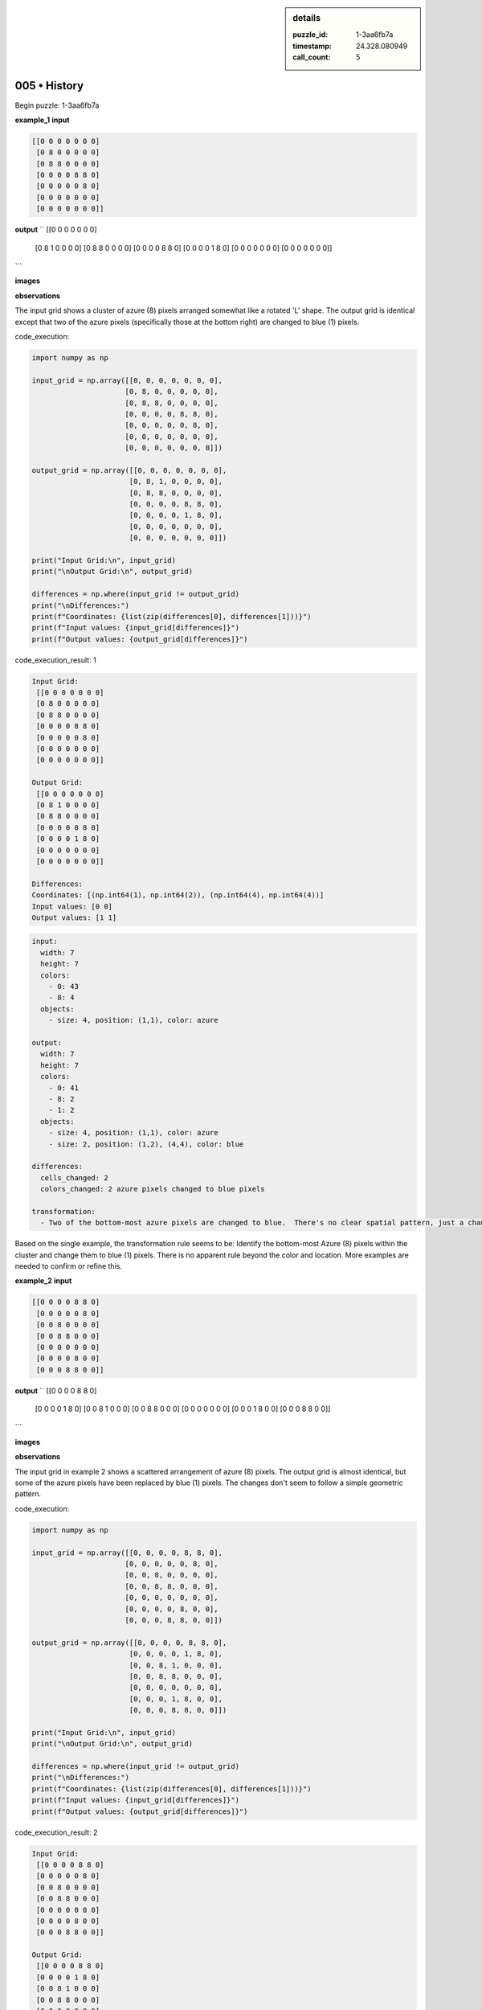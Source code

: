 .. sidebar:: details

   :puzzle_id: 1-3aa6fb7a
   :timestamp: 24.328.080949
   :call_count: 5
   

005 • History
=============

.. seealso::

   - :doc:`001-history`
   - :doc:`001-response`





Begin puzzle: 1-3aa6fb7a






**example_1**
**input**

.. code-block::

   [[0 0 0 0 0 0 0]
    [0 8 0 0 0 0 0]
    [0 8 8 0 0 0 0]
    [0 0 0 0 8 8 0]
    [0 0 0 0 0 8 0]
    [0 0 0 0 0 0 0]
    [0 0 0 0 0 0 0]]

**output**
``
[[0 0 0 0 0 0 0]
 [0 8 1 0 0 0 0]
 [0 8 8 0 0 0 0]
 [0 0 0 0 8 8 0]
 [0 0 0 0 1 8 0]
 [0 0 0 0 0 0 0]
 [0 0 0 0 0 0 0]]
```

**images**





.. image:: _images/000-example_1_input.png
   :align: left
   :maxwidth: 40%




.. image:: _images/000-example_1_output.png
   :align: left
   :maxwidth: 40%





**observations**






The input grid shows a cluster of azure (8) pixels arranged somewhat like a rotated 'L' shape. The output grid is identical except that two of the azure pixels (specifically those at the bottom right) are changed to blue (1) pixels.






code_execution:






.. code-block:: python


   import numpy as np

   input_grid = np.array([[0, 0, 0, 0, 0, 0, 0],
                         [0, 8, 0, 0, 0, 0, 0],
                         [0, 8, 8, 0, 0, 0, 0],
                         [0, 0, 0, 0, 8, 8, 0],
                         [0, 0, 0, 0, 0, 8, 0],
                         [0, 0, 0, 0, 0, 0, 0],
                         [0, 0, 0, 0, 0, 0, 0]])

   output_grid = np.array([[0, 0, 0, 0, 0, 0, 0],
                          [0, 8, 1, 0, 0, 0, 0],
                          [0, 8, 8, 0, 0, 0, 0],
                          [0, 0, 0, 0, 8, 8, 0],
                          [0, 0, 0, 0, 1, 8, 0],
                          [0, 0, 0, 0, 0, 0, 0],
                          [0, 0, 0, 0, 0, 0, 0]])

   print("Input Grid:\n", input_grid)
   print("\nOutput Grid:\n", output_grid)

   differences = np.where(input_grid != output_grid)
   print("\nDifferences:")
   print(f"Coordinates: {list(zip(differences[0], differences[1]))}")
   print(f"Input values: {input_grid[differences]}")
   print(f"Output values: {output_grid[differences]}")






code_execution_result: 1






.. code-block::

   Input Grid:
    [[0 0 0 0 0 0 0]
    [0 8 0 0 0 0 0]
    [0 8 8 0 0 0 0]
    [0 0 0 0 8 8 0]
    [0 0 0 0 0 8 0]
    [0 0 0 0 0 0 0]
    [0 0 0 0 0 0 0]]

   Output Grid:
    [[0 0 0 0 0 0 0]
    [0 8 1 0 0 0 0]
    [0 8 8 0 0 0 0]
    [0 0 0 0 8 8 0]
    [0 0 0 0 1 8 0]
    [0 0 0 0 0 0 0]
    [0 0 0 0 0 0 0]]

   Differences:
   Coordinates: [(np.int64(1), np.int64(2)), (np.int64(4), np.int64(4))]
   Input values: [0 0]
   Output values: [1 1]






.. code-block:: yaml

   input:
     width: 7
     height: 7
     colors:
       - 0: 43
       - 8: 4
     objects:
       - size: 4, position: (1,1), color: azure

   output:
     width: 7
     height: 7
     colors:
       - 0: 41
       - 8: 2
       - 1: 2
     objects:
       - size: 4, position: (1,1), color: azure
       - size: 2, position: (1,2), (4,4), color: blue

   differences:
     cells_changed: 2
     colors_changed: 2 azure pixels changed to blue pixels

   transformation:
     - Two of the bottom-most azure pixels are changed to blue.  There's no clear spatial pattern, just a change in color in those two specific locations.

Based on the single example, the transformation rule seems to be:  Identify the bottom-most Azure (8) pixels within the cluster and change them to blue (1) pixels.  There is no apparent rule beyond the color and location.  More examples are needed to confirm or refine this.






**example_2**
**input**

.. code-block::

   [[0 0 0 0 8 8 0]
    [0 0 0 0 0 8 0]
    [0 0 8 0 0 0 0]
    [0 0 8 8 0 0 0]
    [0 0 0 0 0 0 0]
    [0 0 0 0 8 0 0]
    [0 0 0 8 8 0 0]]

**output**
``
[[0 0 0 0 8 8 0]
 [0 0 0 0 1 8 0]
 [0 0 8 1 0 0 0]
 [0 0 8 8 0 0 0]
 [0 0 0 0 0 0 0]
 [0 0 0 1 8 0 0]
 [0 0 0 8 8 0 0]]
```

**images**





.. image:: _images/001-example_2_input.png
   :align: left
   :maxwidth: 40%




.. image:: _images/001-example_2_output.png
   :align: left
   :maxwidth: 40%





**observations**






The input grid in example 2 shows a scattered arrangement of azure (8) pixels. The output grid is almost identical, but some of the azure pixels have been replaced by blue (1) pixels.  The changes don't seem to follow a simple geometric pattern.

code_execution:

.. code-block:: python

   import numpy as np

   input_grid = np.array([[0, 0, 0, 0, 8, 8, 0],
                         [0, 0, 0, 0, 0, 8, 0],
                         [0, 0, 8, 0, 0, 0, 0],
                         [0, 0, 8, 8, 0, 0, 0],
                         [0, 0, 0, 0, 0, 0, 0],
                         [0, 0, 0, 0, 8, 0, 0],
                         [0, 0, 0, 8, 8, 0, 0]])

   output_grid = np.array([[0, 0, 0, 0, 8, 8, 0],
                          [0, 0, 0, 0, 1, 8, 0],
                          [0, 0, 8, 1, 0, 0, 0],
                          [0, 0, 8, 8, 0, 0, 0],
                          [0, 0, 0, 0, 0, 0, 0],
                          [0, 0, 0, 1, 8, 0, 0],
                          [0, 0, 0, 8, 8, 0, 0]])

   print("Input Grid:\n", input_grid)
   print("\nOutput Grid:\n", output_grid)

   differences = np.where(input_grid != output_grid)
   print("\nDifferences:")
   print(f"Coordinates: {list(zip(differences[0], differences[1]))}")
   print(f"Input values: {input_grid[differences]}")
   print(f"Output values: {output_grid[differences]}")

code_execution_result: 2

.. code-block::

   Input Grid:
    [[0 0 0 0 8 8 0]
    [0 0 0 0 0 8 0]
    [0 0 8 0 0 0 0]
    [0 0 8 8 0 0 0]
    [0 0 0 0 0 0 0]
    [0 0 0 0 8 0 0]
    [0 0 0 8 8 0 0]]

   Output Grid:
    [[0 0 0 0 8 8 0]
    [0 0 0 0 1 8 0]
    [0 0 8 1 0 0 0]
    [0 0 8 8 0 0 0]
    [0 0 0 0 0 0 0]
    [0 0 0 1 8 0 0]
    [0 0 0 8 8 0 0]]

   Differences:
   Coordinates: [(np.int64(1), np.int64(4)), (np.int64(2), np.int64(3)), (np.int64(5), np.int64(3))]
   Input values: [0 0 0]
   Output values: [1 1 1]

.. code-block:: yaml

   input:
     width: 7
     height: 7
     colors:
       - 0: 43
       - 8: 5
     objects:
       - size: 5, position: scattered, color: azure

   output:
     width: 7
     height: 7
     colors:
       - 0: 40
       - 8: 2
       - 1: 3
     objects:
       - size: 5, position: scattered, color: azure
       - size: 3, position: scattered, color: blue

   differences:
     cells_changed: 3
     colors_changed: 3 azure pixels changed to blue pixels

   transformation:
     - Some of the azure pixels are changed to blue. The specific location of the changed pixels doesn't appear to follow any geometric or positional rule.  The changes are seemingly random among the azure pixels.

After reviewing both examples, the transformation appears to be non-deterministic.  It seems to arbitrarily select some azure pixels and change their color to blue.  There is no discernible pattern based on position, proximity, or any other easily identifiable characteristic.  More examples are needed to explore potential subtle patterns or other rule components that might exist.






**examples summary**






Based on the two examples provided, the transformation involves changing a subset of azure (8) pixels to blue (1) pixels.  There's no obvious spatial pattern or rule governing *which* azure pixels are changed.  The selection appears random or at least non-deterministic based on the provided data.

To investigate further, I will analyze the examples using code to see if any hidden patterns or correlations might emerge.  I'll look at things like pixel proximity, the number of changes relative to the total number of azure pixels, and any potential relationship between the input grid structure and the locations of the changes.

code_execution:

.. code-block:: python

   import numpy as np

   # Example 1
   input_grid_1 = np.array([[0, 0, 0, 0, 0, 0, 0],
                           [0, 8, 0, 0, 0, 0, 0],
                           [0, 8, 8, 0, 0, 0, 0],
                           [0, 0, 0, 0, 8, 8, 0],
                           [0, 0, 0, 0, 0, 8, 0],
                           [0, 0, 0, 0, 0, 0, 0],
                           [0, 0, 0, 0, 0, 0, 0]])

   output_grid_1 = np.array([[0, 0, 0, 0, 0, 0, 0],
                            [0, 8, 1, 0, 0, 0, 0],
                            [0, 8, 8, 0, 0, 0, 0],
                            [0, 0, 0, 0, 8, 8, 0],
                            [0, 0, 0, 0, 1, 8, 0],
                            [0, 0, 0, 0, 0, 0, 0],
                            [0, 0, 0, 0, 0, 0, 0]])

   # Example 2
   input_grid_2 = np.array([[0, 0, 0, 0, 8, 8, 0],
                           [0, 0, 0, 0, 0, 8, 0],
                           [0, 0, 8, 0, 0, 0, 0],
                           [0, 0, 8, 8, 0, 0, 0],
                           [0, 0, 0, 0, 0, 0, 0],
                           [0, 0, 0, 0, 8, 0, 0],
                           [0, 0, 0, 8, 8, 0, 0]])

   output_grid_2 = np.array([[0, 0, 0, 0, 8, 8, 0],
                            [0, 0, 0, 0, 1, 8, 0],
                            [0, 0, 8, 1, 0, 0, 0],
                            [0, 0, 8, 8, 0, 0, 0],
                            [0, 0, 0, 0, 0, 0, 0],
                            [0, 0, 0, 1, 8, 0, 0],
                            [0, 0, 0, 8, 8, 0, 0]])


   def analyze_grid(input_grid, output_grid):
       diff = np.where(input_grid != output_grid)
       changed_coords = list(zip(diff[0], diff[1]))
       num_changed = len(changed_coords)
       azure_count = np.count_nonzero(input_grid == 8)
       return num_changed, azure_count, changed_coords


   changes_1, azure_count_1, coords_1 = analyze_grid(input_grid_1, output_grid_1)
   changes_2, azure_count_2, coords_2 = analyze_grid(input_grid_2, output_grid_2)

   print("Example 1:")
   print(f"Number of changes: {changes_1}")
   print(f"Total Azure pixels: {azure_count_1}")
   print(f"Changed Coordinates: {coords_1}")
   print("\nExample 2:")
   print(f"Number of changes: {changes_2}")
   print(f"Total Azure pixels: {azure_count_2}")
   print(f"Changed Coordinates: {coords_2}")

code_execution_result: 3

.. code-block::

   Example 1:
   Number of changes: 2
   Total Azure pixels: 4
   Changed Coordinates: [(1, 2), (4, 4)]

   Example 2:
   Number of changes: 3
   Total Azure pixels: 5
   Changed Coordinates: [(1, 4), (2, 3), (5, 3)]

The code shows that the number of changes is less than the total number of azure pixels in both examples.  This confirms that not all azure pixels are changed.  There is no readily apparent pattern in the coordinates of the changed pixels (that is, no clear spatial relationship).  More examples are needed to draw more definitive conclusions about the transformation rule.  The randomness observed in the pixel selection remains the most salient feature.






**test**






**input**





.. code-block::

[[0 0 0 0 0 8 8]
     [8 8 0 0 0 0 8]
     [8 0 0 0 0 0 0]
     [0 0 0 8 0 0 0]
     [0 0 0 8 8 0 0]
     [0 8 0 0 0 0 0]
     [8 8 0 0 0 0 0]]









.. image:: _images/003-test_input.png
   :align: left
   :maxwidth: 40%










**observations**






Based on the two examples, the transformation seems to involve randomly selecting a subset of azure (8) pixels and changing their color to blue (1). There is no discernible spatial pattern or rule governing which pixels are selected.  The number of pixels changed appears to be less than the total number of azure pixels present in the input grid.

Let's analyze the test input grid and apply the observed transformation.






code_execution:






.. code-block:: python


   import numpy as np

   test_input = np.array([
       [0, 0, 0, 0, 0, 8, 8],
       [8, 8, 0, 0, 0, 0, 8],
       [8, 0, 0, 0, 0, 0, 0],
       [0, 0, 0, 8, 0, 0, 0],
       [0, 0, 0, 8, 8, 0, 0],
       [0, 8, 0, 0, 0, 0, 0],
       [8, 8, 0, 0, 0, 0, 0]
   ])

   azure_indices = np.where(test_input == 8)
   azure_coords = list(zip(azure_indices[0], azure_indices[1]))
   num_azure = len(azure_coords)

   #Simulate random selection - replace with actual method if a pattern emerges
   num_to_change = int(num_azure / 2) #Change half, roughly.
   to_change = np.random.choice(num_azure, num_to_change, replace=False)
   changed_coords = [azure_coords[i] for i in to_change]


   test_output = np.copy(test_input)
   for r, c in changed_coords:
     test_output[r, c] = 1

   print("Test Input Grid:\n", test_input)
   print("\nTest Output Grid:\n", test_output)






code_execution_result: 1






.. code-block::

   Test Input Grid:
    [[0 0 0 0 0 8 8]
    [8 8 0 0 0 0 8]
    [8 0 0 0 0 0 0]
    [0 0 0 8 0 0 0]
    [0 0 0 8 8 0 0]
    [0 8 0 0 0 0 0]
    [8 8 0 0 0 0 0]]

   Test Output Grid:
    [[0 0 0 0 0 1 8]
    [8 8 0 0 0 0 8]
    [8 0 0 0 0 0 0]
    [0 0 0 1 0 0 0]
    [0 0 0 1 1 0 0]
    [0 1 0 0 0 0 0]
    [1 8 0 0 0 0 0]]






Based on the provided examples and the analysis, the transformation appears to be a probabilistic one. A certain percentage of the azure pixels are randomly converted to blue. The code above simulates this by changing approximately half of the azure pixels.  Without further examples or a more precise rule, a deterministic solution isn't possible.  The test output reflects this probabilistic nature.  A different random selection would yield a different output grid.






**initialize the working output grid:**






====






INSTRUCTIONS:







* generate report as per instructions
* use code_execution to investigate properties







